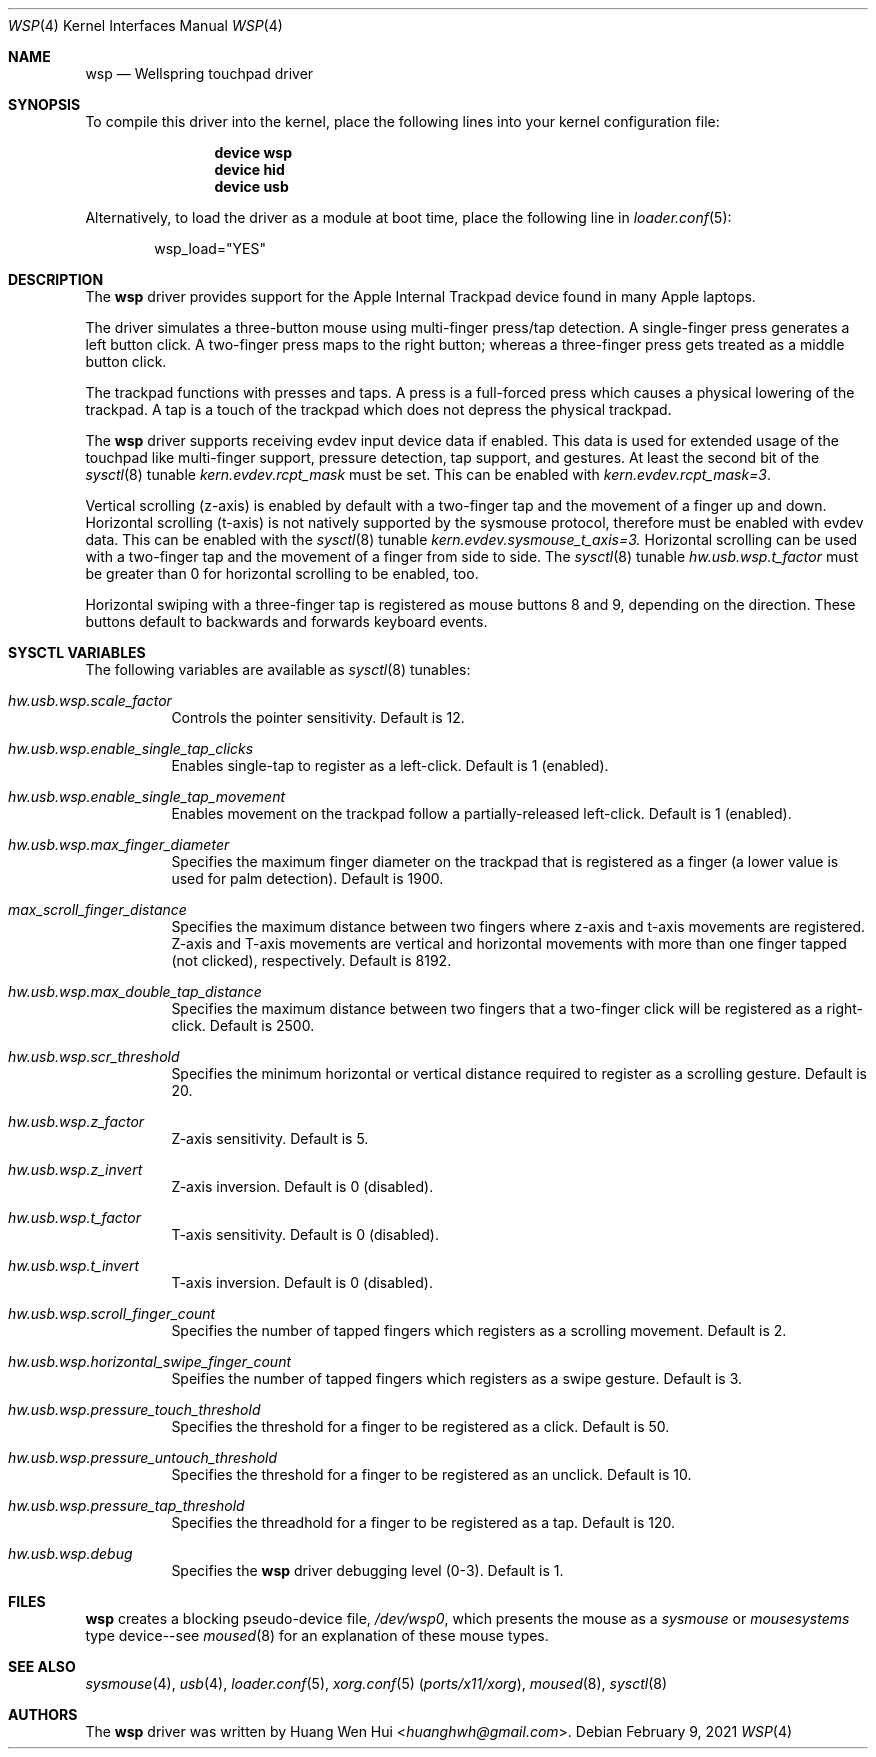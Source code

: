 .\" Copyright (c) 2014 Hans Petter Selasky <hselasky at freebsd dot org>.
.\" All rights reserved.
.\"
.\" Redistribution and use in source and binary forms, with or without
.\" modification, are permitted provided that the following conditions
.\" are met:
.\" 1. Redistributions of source code must retain the above copyright
.\"    notice, this list of conditions and the following disclaimer.
.\" 2. Redistributions in binary form must reproduce the above copyright
.\"    notice, this list of conditions and the following disclaimer in the
.\"    documentation and/or other materials provided with the distribution.
.\"
.\" THIS SOFTWARE IS PROVIDED BY THE AUTHOR AND CONTRIBUTORS ``AS IS'' AND
.\" ANY EXPRESS OR IMPLIED WARRANTIES, INCLUDING, BUT NOT LIMITED TO, THE
.\" IMPLIED WARRANTIES OF MERCHANTABILITY AND FITNESS FOR A PARTICULAR PURPOSE
.\" ARE DISCLAIMED.  IN NO EVENT SHALL THE AUTHOR OR CONTRIBUTORS BE LIABLE
.\" FOR ANY DIRECT, INDIRECT, INCIDENTAL, SPECIAL, EXEMPLARY, OR CONSEQUENTIAL
.\" DAMAGES (INCLUDING, BUT NOT LIMITED TO, PROCUREMENT OF SUBSTITUTE GOODS
.\" OR SERVICES; LOSS OF USE, DATA, OR PROFITS; OR BUSINESS INTERRUPTION)
.\" HOWEVER CAUSED AND ON ANY THEORY OF LIABILITY, WHETHER IN CONTRACT, STRICT
.\" LIABILITY, OR TORT (INCLUDING NEGLIGENCE OR OTHERWISE) ARISING IN ANY WAY
.\" OUT OF THE USE OF THIS SOFTWARE, EVEN IF ADVISED OF THE POSSIBILITY OF
.\" SUCH DAMAGE.
.\"
.Dd February 9, 2021
.Dt WSP 4
.Os
.Sh NAME
.Nm wsp
.Nd Wellspring touchpad driver
.Sh SYNOPSIS
To compile this driver into the kernel, place the following lines into
your kernel configuration file:
.Bd -ragged -offset indent
.Cd "device wsp"
.Cd "device hid"
.Cd "device usb"
.Ed
.Pp
Alternatively, to load the driver as a module at boot time,
place the following line in
.Xr loader.conf 5 :
.Bd -literal -offset indent
wsp_load="YES"
.Ed
.Sh DESCRIPTION
The
.Nm
driver provides support for the Apple Internal Trackpad
device found in many Apple laptops.
.Pp
The driver simulates a three-button mouse using multi-finger press/tap
detection.
A single-finger press generates a left button click.
A two-finger press maps to the right button; whereas a three-finger
press gets treated as a middle button click.
.Pp
The trackpad functions with presses and taps. A press is a full-forced
press which causes a physical lowering of the trackpad. A tap is a
touch of the trackpad which does not depress the physical trackpad.
.Pp
The
.Nm
driver supports receiving evdev input device data if enabled. This data
is used for extended usage of the touchpad like multi-finger support,
pressure detection, tap support, and gestures. At least the second bit
of the
.Xr sysctl 8
tunable
.Va kern.evdev.rcpt_mask
must be set. This can be enabled with
.Va kern.evdev.rcpt_mask=3 .
.Pp
Vertical scrolling (z-axis) is enabled by default with a two-finger
tap and the movement of a finger up and down.
Horizontal scrolling (t-axis) is not natively supported by the sysmouse
protocol, therefore must be enabled with evdev data. This can be enabled
with the
.Xr sysctl 8
tunable
.Va kern.evdev.sysmouse_t_axis=3.
Horizontal scrolling can be used with a two-finger tap and the movement
of a finger from side to side. The
.Xr sysctl 8
tunable
.Va hw.usb.wsp.t_factor
must be greater than 0 for horizontal scrolling to be enabled, too.
.Pp
Horizontal swiping with a three-finger tap is registered as mouse buttons
8 and 9, depending on the direction. These buttons default to backwards
and forwards keyboard events.
.Sh SYSCTL VARIABLES
The following variables are available as
.Xr sysctl 8
tunables:
.Bl -tag -width indent
.It Va hw.usb.wsp.scale_factor
Controls the pointer sensitivity. Default is 12.
.El
.Bl -tag -width indent
.It Va hw.usb.wsp.enable_single_tap_clicks
Enables single-tap to register as a left-click. Default is 1 (enabled).
.El
.Bl -tag -width indent
.It Va hw.usb.wsp.enable_single_tap_movement
Enables movement on the trackpad follow a partially-released left-click.
Default is 1 (enabled).
.El
.Bl -tag -width indent
.It Va hw.usb.wsp.max_finger_diameter
Specifies the maximum finger diameter on the trackpad that is registered as a
finger (a lower value is used for palm detection). Default is 1900.
.El
.Bl -tag -width indent
.It Va max_scroll_finger_distance
Specifies the maximum distance between two fingers where z-axis
and t-axis movements are registered. Z-axis and T-axis movements
are vertical and horizontal movements with more than one finger
tapped (not clicked), respectively. Default is 8192.
.El
.Bl -tag -width indent
.It Va hw.usb.wsp.max_double_tap_distance
Specifies the maximum distance between two fingers that a two-finger
click will be registered as a right-click. Default is 2500.
.El
.Bl -tag -width indent
.It Va hw.usb.wsp.scr_threshold
Specifies the minimum horizontal or vertical distance required to
register as a scrolling gesture. Default is 20.
.El
.Bl -tag -width indent
.It Va hw.usb.wsp.z_factor
Z-axis sensitivity. Default is 5.
.El
.Bl -tag -width indent
.It Va hw.usb.wsp.z_invert
Z-axis inversion. Default is 0 (disabled).
.El
.Bl -tag -width indent
.It Va hw.usb.wsp.t_factor
T-axis sensitivity. Default is 0 (disabled).
.El
.Bl -tag -width indent
.It Va hw.usb.wsp.t_invert
T-axis inversion. Default is 0 (disabled).
.El
.Bl -tag -width indent
.It Va hw.usb.wsp.scroll_finger_count
Specifies the number of tapped fingers which registers as a scrolling
movement. Default is 2.
.El
.Bl -tag -width indent
.It Va hw.usb.wsp.horizontal_swipe_finger_count
Speifies the number of tapped fingers which registers as a swipe
gesture. Default is 3.
.El
.Bl -tag -width indent
.It Va hw.usb.wsp.pressure_touch_threshold
Specifies the threshold for a finger to be registered as a click.
Default is 50.
.El
.Bl -tag -width indent
.It Va hw.usb.wsp.pressure_untouch_threshold
Specifies the threshold for a finger to be registered as an unclick.
Default is 10.
.El
.Bl -tag -width indent
.It Va hw.usb.wsp.pressure_tap_threshold
Specifies the threadhold for a finger to be registered as a tap.
Default is 120.
.El
.Bl -tag -width indent
.It Va hw.usb.wsp.debug
Specifies the
.Nm
driver debugging level (0-3). Default is 1.
.Sh FILES
.Nm
creates a blocking pseudo-device file,
.Pa /dev/wsp0 ,
which presents the mouse as a
.Em sysmouse
or
.Em mousesystems
type device--see
.Xr moused 8
for an explanation of these mouse
types.
.Sh SEE ALSO
.Xr sysmouse 4 ,
.Xr usb 4 ,
.Xr loader.conf 5 ,
.Xr xorg.conf 5 Pq Pa ports/x11/xorg ,
.Xr moused 8 ,
.Xr sysctl 8
.Sh AUTHORS
.An -nosplit
The
.Nm
driver was written by
.An Huang Wen Hui Aq Mt huanghwh@gmail.com .
